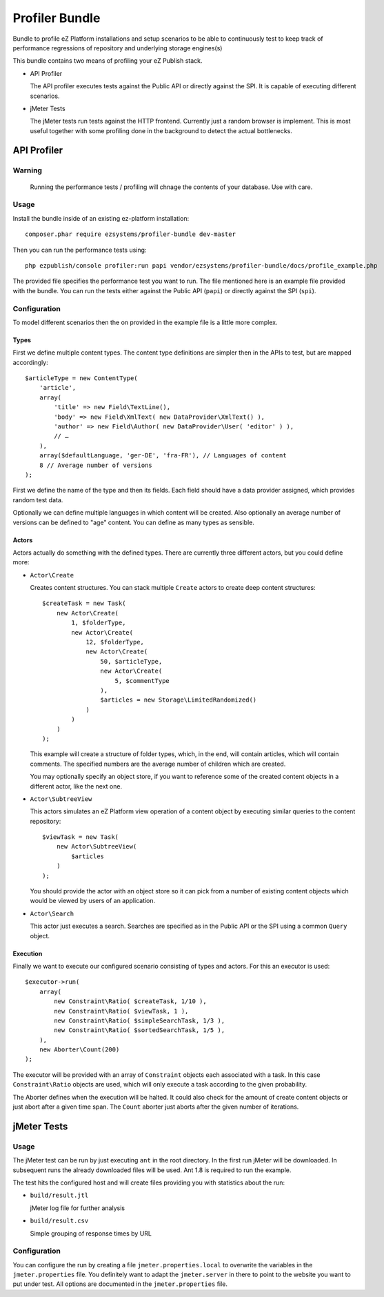 ===============
Profiler Bundle
===============

Bundle to profile eZ Platform installations and setup scenarios to be able to
continuously test to keep track of performance regressions of repository and
underlying storage engines(s) 

This bundle contains two means of profiling your eZ Publish stack.

* API Profiler

  The API profiler executes tests against the Public API or directly against
  the SPI. It is capable of executing different scenarios.

* jMeter Tests

  The jMeter tests run tests against the HTTP frontend. Currently just a random
  browser is implement. This is most useful together with some profiling done
  in the background to detect the actual bottlenecks.

------------
API Profiler
------------

Warning
=======

    Running the performance tests / profiling will chnage the contents of your
    database. Use with care.

Usage
=====

Install the bundle inside of an existing ez-platform installation::

    composer.phar require ezsystems/profiler-bundle dev-master

Then you can run the performance tests using::

    php ezpublish/console profiler:run papi vendor/ezsystems/profiler-bundle/docs/profile_example.php

The provided file specifies the performance test you want to run. The file
mentioned here is an example file provided with the bundle. You can run the
tests either against the Public API (``papi``) or directly against the SPI
(``spi``).

Configuration
=============

To model different scenarios then the on provided in the example file is a
little more complex.

Types
-----

First we define multiple content types. The content type definitions are
simpler then in the APIs to test, but are mapped accordingly::

    $articleType = new ContentType(
        'article',
        array(
            'title' => new Field\TextLine(),
            'body' => new Field\XmlText( new DataProvider\XmlText() ),
            'author' => new Field\Author( new DataProvider\User( 'editor' ) ),
            // …
        ),
        array($defaultLanguage, 'ger-DE', 'fra-FR'), // Languages of content
        8 // Average number of versions
    );

First we define the name of the type and then its fields. Each field should
have a data provider assigned, which provides random test data.

Optionally we can define multiple languages in which content will be created.
Also optionally an average number of versions can be defined to "age" content.
You can define as many types as sensible.

Actors
------

Actors actually do something with the defined types. There are currently three
different actors, but you could define more:

* ``Actor\Create``

  Creates content structures. You can stack multiple ``Create`` actors to
  create deep content structures::

    $createTask = new Task(
        new Actor\Create(
            1, $folderType,
            new Actor\Create(
                12, $folderType,
                new Actor\Create(
                    50, $articleType,
                    new Actor\Create(
                        5, $commentType
                    ),
                    $articles = new Storage\LimitedRandomized()
                )
            )
        )
    );

  This example will create a structure of folder types, which, in the end, will
  contain articles, which will contain comments. The specified numbers are the
  average number of children which are created.

  You may optionally specify an object store, if you want to reference some of
  the created content objects in a different actor, like the next one.

* ``Actor\SubtreeView``

  This actors simulates an eZ Platform view operation of a content object by
  executing similar queries to the content repository::

    $viewTask = new Task(
        new Actor\SubtreeView(
            $articles
        )
    );

  You should provide the actor with an object store so it can pick from a
  number of existing content objects which would be viewed by users of an
  application.

* ``Actor\Search``

  This actor just executes a search. Searches are specified as in the Public
  API or the SPI using a common ``Query`` object.

Execution
---------

Finally we want to execute our configured scenario consisting of types and
actors. For this an executor is used::

    $executor->run(
        array(
            new Constraint\Ratio( $createTask, 1/10 ),
            new Constraint\Ratio( $viewTask, 1 ),
            new Constraint\Ratio( $simpleSearchTask, 1/3 ),
            new Constraint\Ratio( $sortedSearchTask, 1/5 ),
        ),
        new Aborter\Count(200)
    );

The executor will be provided with an array of ``Constraint`` objects each
associated with a task. In this case ``Constraint\Ratio`` objects are used,
which will only execute a task according to the given probability.

The Aborter defines when the execution will be halted. It could also check for
the amount of create content objects or just abort after a given time span. The
``Count`` aborter just aborts after the given number of iterations.

------------
jMeter Tests
------------

Usage
=====

The jMeter test can be run by just executing ``ant`` in the root directory. In
the first run jMeter will be downloaded. In subsequent runs the already
downloaded files will be used. Ant 1.8 is required to run the example.

The test hits the configured host and will create files providing you with
statistics about the run:

* ``build/result.jtl``

  jMeter log file for further analysis

* ``build/result.csv``

  Simple grouping of response times by URL

Configuration
=============

You can configure the run by creating a file ``jmeter.properties.local`` to
overwrite the variables in the ``jmeter.properties`` file. You definitely want
to adapt the ``jmeter.server`` in there to point to the website you want to put
under test. All options are documented in the ``jmeter.properties`` file.


..
   Local Variables:
   mode: rst
   fill-column: 79
   End: 
   vim: et syn=rst tw=79
